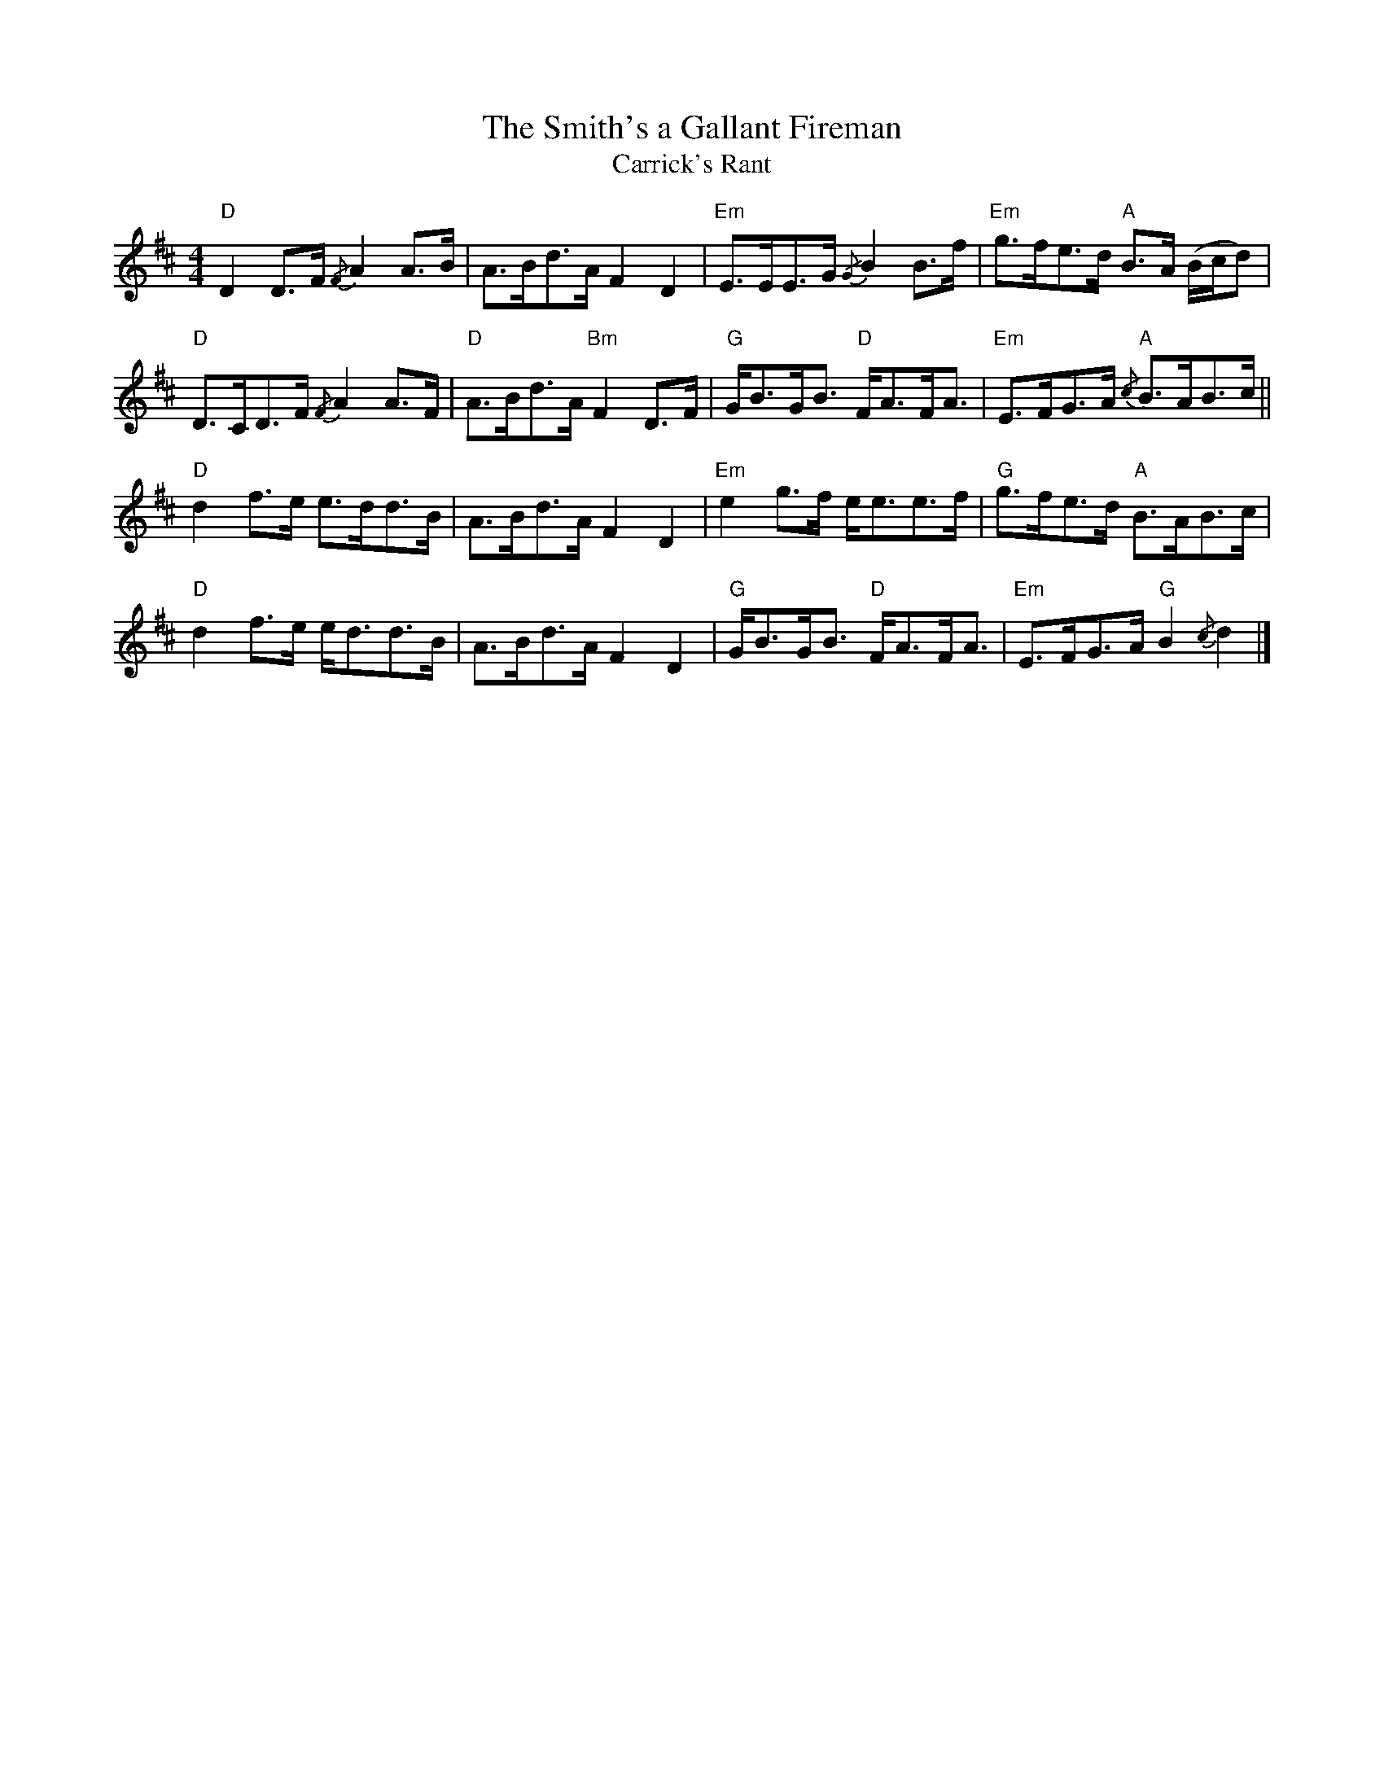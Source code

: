 X:1
T:Smith's a Gallant Fireman, The
T:Carrick's Rant
R:Strathspey
M: 4/4
L: 1/8
%%printtempo 0
G:140
K:D
"D"D2 D>F {/F}A2 A>B| A>Bd>A F2D2| "Em"E>EE>G {/G}B2 B>f| "Em"g>fe>d "A"B>A (B/c/d)|
"D"D>CD>F {/F}A2 A>F| "D"A>Bd>A "Bm"F2D>F| "G"G<BG<B "D"F<AF<A| "Em"E>FG>A "A"{/c}B>AB>c||
"D"d2 f>e e>dd>B| A>Bd>A F2D2| "Em"e2 g>f e<ee>f| "G"g>fe>d "A"B>AB>c|
"D"d2 f>e e<dd>B| A>Bd>A F2D2| "G"G<BG<B "D"F<AF<A| "Em"E>FG>A "G"B2 {/c}d2|]
